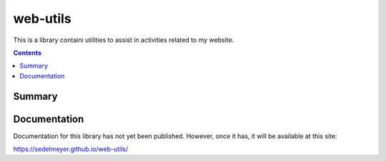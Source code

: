 web-utils
=========

This is a library containi utilities to assist in activities related to my website.

.. image:: https://travis-ci.com/sedelmeyer/web-utils.svg?branch=master
    :target: https://travis-ci.com/sedelmeyer/web-utils

.. contents:: Contents
  :local:
  :depth: 1
  :backlinks: none

Summary
-------

.. todo::

    * Add a brief summary of this project.


Documentation
-------------

Documentation for this library has not yet been published. However, once it has, it will be available at this site:

https://sedelmeyer.github.io/web-utils/
